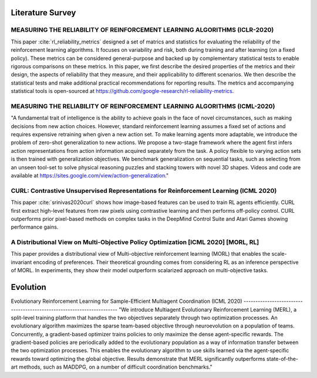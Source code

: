 =====================
Literature Survey
=====================

MEASURING THE RELIABILITY OF REINFORCEMENT LEARNING ALGORITHMS (ICLR-2020)
------------------------------------------------------------------------------------------------------------
This paper :cite:`rl_reliability_metrics` designed a set of matrics and statistics for evaluating the reliability of the reinforcement learning algorithms. It focuses on variability and risk, both during training and after learning (on a fixed policy). These metrics can be considered general-purpose and backed up by complementary statistical tests to enable rigorous comparisons on these metrics. In this paper, we first describe the desired properties of the metrics and their design, the aspects of reliability that they measure, and their applicability to different scenarios. We then describe the statistical tests and make additional practical recommendations for reporting results. The metrics and accompanying statistical tools is open-sourced at https://github.com/google-research/rl-reliability-metrics.

MEASURING THE RELIABILITY OF REINFORCEMENT LEARNING ALGORITHMS (ICML-2020)
------------------------------------------------------------------------------------------------------------
"A fundamental trait of intelligence is the ability to achieve goals in the face of novel circumstances, such as making decisions from new action choices. However, standard reinforcement learning assumes a fixed set of actions and requires expensive retraining when given a new action set. To make learning agents more adaptable, we introduce the problem of zero-shot generalization to new actions. We propose a two-stage framework where the agent first infers action representations from action information acquired separately from the task. A policy flexible to varying action sets is then trained with generalization objectives. We benchmark generalization on sequential tasks, such as selecting from an unseen tool-set to solve physical reasoning puzzles and stacking towers with novel 3D shapes. Videos and code are available at https://sites.google.com/view/action-generalization."

CURL: Contrastive Unsupervised Representations for Reinforcement Learning (ICML 2020)
----------------------------------------------------------------------------------------
This paper :cite:`srinivas2020curl` shows how image-based features can be used to train RL agents efficiently. CURL first extract high-level features from raw pixels using contrastive learning and then performs off-policy control. CURL outperforms prior pixel-based methods on complex tasks in the DeepMind Control Suite and Atari Games showing performance gains. 

A Distributional View on Multi-Objective Policy Optimization [ICML 2020] [MORL, RL]
----------------------------------------------------------------------------------------
This paper provides a distributional view of Multi-objective reinforcement learning (MORL) that enables the scale-invariant encoding of preferences. 
Their theoretical grounding comes from considering RL as an inference perspective of MORL. In experiments, they show their model outperform scalarized approach on multi-objective tasks.

==================
Evolution
==================

Evolutionary Reinforcement Learning for Sample-Efficient Multiagent
Coordination (ICML 2020)
----------------------------------------------------------------------
"We introduce Multiagent Evolutionary Reinforcement Learning (MERL), a split-level training platform that handles the two
objectives separately through two optimization processes. An evolutionary algorithm maximizes
the sparse team-based objective through neuroevolution on a population of teams. Concurrently, a gradient-based optimizer trains policies to only maximize the dense agent-specific rewards. The gradient-based policies are periodically added to the evolutionary population as a way of information transfer between the two optimization processes. This enables the evolutionary algorithm to use skills learned via the agent-specific rewards toward optimizing the global objective. Results demonstrate that MERL significantly outperforms state-of-the-art methods, such as MADDPG, on a number of difficult coordination benchmarks."
